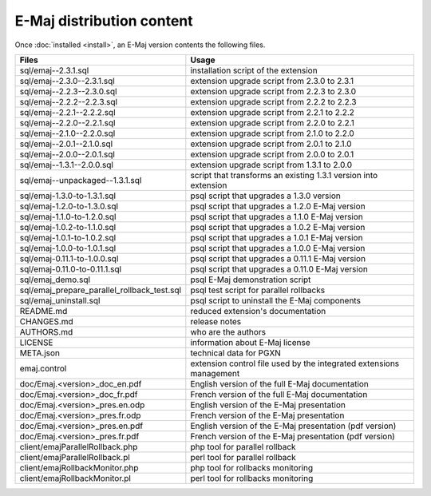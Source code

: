 E-Maj distribution content
==========================

Once :doc:`installed <install>`, an E-Maj version contents the following files.

+---------------------------------------------+---------------------------------------------------------------------+
| Files                                       | Usage                                                               |
+=============================================+=====================================================================+
| sql/emaj--2.3.1.sql                         | installation script of the extension                                |
+---------------------------------------------+---------------------------------------------------------------------+
| sql/emaj--2.3.0--2.3.1.sql                  | extension upgrade script from 2.3.0 to 2.3.1                        |
+---------------------------------------------+---------------------------------------------------------------------+
| sql/emaj--2.2.3--2.3.0.sql                  | extension upgrade script from 2.2.3 to 2.3.0                        |
+---------------------------------------------+---------------------------------------------------------------------+
| sql/emaj--2.2.2--2.2.3.sql                  | extension upgrade script from 2.2.2 to 2.2.3                        |
+---------------------------------------------+---------------------------------------------------------------------+
| sql/emaj--2.2.1--2.2.2.sql                  | extension upgrade script from 2.2.1 to 2.2.2                        |
+---------------------------------------------+---------------------------------------------------------------------+
| sql/emaj--2.2.0--2.2.1.sql                  | extension upgrade script from 2.2.0 to 2.2.1                        |
+---------------------------------------------+---------------------------------------------------------------------+
| sql/emaj--2.1.0--2.2.0.sql                  | extension upgrade script from 2.1.0 to 2.2.0                        |
+---------------------------------------------+---------------------------------------------------------------------+
| sql/emaj--2.0.1--2.1.0.sql                  | extension upgrade script from 2.0.1 to 2.1.0                        |
+---------------------------------------------+---------------------------------------------------------------------+
| sql/emaj--2.0.0--2.0.1.sql                  | extension upgrade script from 2.0.0 to 2.0.1                        |
+---------------------------------------------+---------------------------------------------------------------------+
| sql/emaj--1.3.1--2.0.0.sql                  | extension upgrade script from 1.3.1 to 2.0.0                        |
+---------------------------------------------+---------------------------------------------------------------------+
| sql/emaj--unpackaged--1.3.1.sql             | script that transforms an existing 1.3.1 version into extension     |
+---------------------------------------------+---------------------------------------------------------------------+
| sql/emaj-1.3.0-to-1.3.1.sql                 | psql script that upgrades a 1.3.0 version                           |
+---------------------------------------------+---------------------------------------------------------------------+
| sql/emaj-1.2.0-to-1.3.0.sql                 | psql script that upgrades a 1.2.0 E-Maj version                     |
+---------------------------------------------+---------------------------------------------------------------------+
| sql/emaj-1.1.0-to-1.2.0.sql                 | psql script that upgrades a 1.1.0 E-Maj version                     |
+---------------------------------------------+---------------------------------------------------------------------+
| sql/emaj-1.0.2-to-1.1.0.sql                 | psql script that upgrades a 1.0.2 E-Maj version                     |
+---------------------------------------------+---------------------------------------------------------------------+
| sql/emaj-1.0.1-to-1.0.2.sql                 | psql script that upgrades a 1.0.1 E-Maj version                     |
+---------------------------------------------+---------------------------------------------------------------------+
| sql/emaj-1.0.0-to-1.0.1.sql                 | psql script that upgrades a 1.0.0 E-Maj version                     |
+---------------------------------------------+---------------------------------------------------------------------+
| sql/emaj-0.11.1-to-1.0.0.sql                | psql script that upgrades a 0.11.1 E-Maj version                    |
+---------------------------------------------+---------------------------------------------------------------------+
| sql/emaj-0.11.0-to-0.11.1.sql               | psql script that upgrades a 0.11.0 E-Maj version                    |
+---------------------------------------------+---------------------------------------------------------------------+
| sql/emaj_demo.sql                           | psql E-Maj demonstration script                                     |
+---------------------------------------------+---------------------------------------------------------------------+
| sql/emaj_prepare_parallel_rollback_test.sql | psql test script for parallel rollbacks                             |
+---------------------------------------------+---------------------------------------------------------------------+
| sql/emaj_uninstall.sql                      | psql script to uninstall the E-Maj components                       |
+---------------------------------------------+---------------------------------------------------------------------+
| README.md                                   | reduced extension's documentation                                   |
+---------------------------------------------+---------------------------------------------------------------------+
| CHANGES.md                                  | release notes                                                       |
+---------------------------------------------+---------------------------------------------------------------------+
| AUTHORS.md                                  | who are the authors                                                 |
+---------------------------------------------+---------------------------------------------------------------------+
| LICENSE                                     | information about E-Maj license                                     |
+---------------------------------------------+---------------------------------------------------------------------+
| META.json                                   | technical data for PGXN                                             |
+---------------------------------------------+---------------------------------------------------------------------+
| emaj.control                                | extension control file used by the integrated extensions management |
+---------------------------------------------+---------------------------------------------------------------------+
| doc/Emaj.<version>_doc_en.pdf               | English version of the full E-Maj documentation                     |
+---------------------------------------------+---------------------------------------------------------------------+
| doc/Emaj.<version>_doc_fr.pdf               | French version of the full E-Maj documentation                      |
+---------------------------------------------+---------------------------------------------------------------------+
| doc/Emaj.<version>_pres.en.odp              | English version of the E-Maj presentation                           |
+---------------------------------------------+---------------------------------------------------------------------+
| doc/Emaj.<version>_pres.fr.odp              | French version of the E-Maj presentation                            |
+---------------------------------------------+---------------------------------------------------------------------+
| doc/Emaj.<version>_pres.en.pdf              | English version of the E-Maj presentation (pdf version)             |
+---------------------------------------------+---------------------------------------------------------------------+
| doc/Emaj.<version>_pres.fr.pdf              | French version of the E-Maj presentation (pdf version)              |
+---------------------------------------------+---------------------------------------------------------------------+
| client/emajParallelRollback.php             | php tool for parallel rollback                                      |
+---------------------------------------------+---------------------------------------------------------------------+
| client/emajParallelRollback.pl              | perl tool for parallel rollback                                     |
+---------------------------------------------+---------------------------------------------------------------------+
| client/emajRollbackMonitor.php              | php tool for rollbacks monitoring                                   |
+---------------------------------------------+---------------------------------------------------------------------+
| client/emajRollbackMonitor.pl               | perl tool for rollbacks monitoring                                  |
+---------------------------------------------+---------------------------------------------------------------------+
